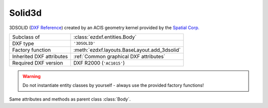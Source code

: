 Solid3d
=======

.. module:: ezdxf.entities
    :noindex:

3DSOLID (`DXF Reference`_) created by an ACIS geometry kernel provided by
the `Spatial Corp.`_


.. seealso::

    `Ezdxf` has only very limited support for ACIS based entities, for more
    information see the FAQ: :ref:`faq003`

======================== ==========================================
Subclass of              :class:`ezdxf.entities.Body`
DXF type                 ``'3DSOLID'``
Factory function         :meth:`ezdxf.layouts.BaseLayout.add_3dsolid`
Inherited DXF attributes :ref:`Common graphical DXF attributes`
Required DXF version     DXF R2000 (``'AC1015'``)
======================== ==========================================

.. warning::

    Do not instantiate entity classes by yourself - always use the provided factory functions!

.. class:: Solid3d

    Same attributes and methods as parent class :class:`Body`.

    .. attribute:: dxf.history_handle

        Handle to history object.


.. _Spatial Corp.: http://www.spatial.com/products/3d-acis-modeling

.. _DXF Reference: http://help.autodesk.com/view/OARX/2018/ENU/?guid=GUID-19AB1C40-0BE0-4F32-BCAB-04B37044A0D3